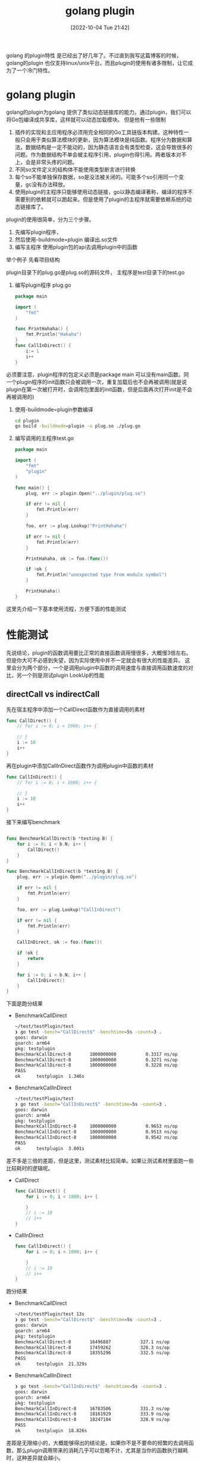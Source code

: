 :PROPERTIES:
:ID:       588316C3-B3D5-4D88-8A92-54F253DC8E31
:TYPE:     sub
:END:
#+startup: latexpreview
#+OPTIONS: author:nil ^:{}
#+HUGO_BASE_DIR: ~/Documents/MyBlogSite
#+HUGO_SECTION: /posts/2022/10
#+HUGO_CUSTOM_FRONT_MATTER: :toc true :math true
#+HUGO_AUTO_SET_LASTMOD: t
#+HUGO_PAIRED_SHORTCODES: admonition
#+HUGO_DRAFT: false
#+DATE: [2022-10-04 Tue 21:42]
#+TITLE: golang plugin
#+HUGO_TAGS: golang
#+HUGO_CATEGORIES: golang
#+DESCRIPTION: golang plugin 详解
#+begin_export html
<!--more-->
#+end_export

golang 的plugin特性 是已经出了好几年了。不过直到我写这篇博客的时候，golang的plugin 也仅支持linux/unix平台。而且plugin的使用有诸多限制，让它成为了一个冷门特性。

* main topic links :noexport: 
[[id:3B739207-8581-4E71-BB27-CA862E536E32][golang]]

* golang plugin
golang的plugin为golang 提供了类似动态链接库的能力。通过plugin，我们可以将Go包编译成共享库，这样就可以动态加载模块。
但是他有一些限制
1. 插件的实现和主应用程序必须用完全相同的Go工具链版本构建。这种特性一般只会用于类似算法模块的更新，因为算法模块是纯函数。程序分为数据和算法，数据结构是一定不能动的，因为静态语言会有类型检查，这会导致很多的问题。作为数据结构不单会被主程序引用，plugin也得引用。两者版本对不上，会是非常头疼的问题。
2. 不同so文件定义的结构体不能使用类型断言进行转换
3. 每个so不能单独保存数据，so是没法被关闭的。可能多个so引用同一个变量，gc没有办法释放。
4. 使用plugin的主程序只能够使用动态链接，go以静态编译著称，编译的程序不需要别的依赖就可以跑起来。但是使用了plugin的主程序就需要依赖系统的动态链接库了。

plugin的使用很简单，分为三个步骤。
1. 先编写plugin程序，
2. 然后使用-buildmode=plugin 编译出.so文件
3. 编写主程序 使用plugin包的api去调用plugin中的函数
举个例子
先看项目结构
#+DOWNLOADED: screenshot @ 2022-07-05 19:29:34
[[file:golang_plugin/2022-07-05_19-29-34_screenshot.png]]

plugin目录下的plug.go是plug.so的源码文件， 主程序是test目录下的test.go
1. 编写plugin程序 plug.go
   #+begin_src go
     package main

     import (
         "fmt"
     )

     func PrintHahaha() {
         fmt.Println("Hahaha")
     }
     func CallInDirect() {
         i:= 1
         i++
     }
   #+end_src
#+attr_shortcode: :type note :title note :open true
#+begin_admonition
必须要注意，plugin程序的包定义必须是package main 可以没有main函数。同一个plugin程序的init函数只会被调用一次，重复加载后也不会再被调用(就是说 plugin在第一次被打开时，会调用包里面的init函数，但是后面再次打开init是不会再被调用的)
#+end_admonition
2. 使用-buildmode=plugin参数编译
   #+begin_src sh
     cd plugin
     go build -buildmode=plugin -o plug.so ./plug.go
   #+end_src
3. 编写调用的主程序test.go
   #+begin_src go
     package main

     import (
         "fmt"
         "plugin"
     )

     func main() {
         plug, err := plugin.Open("../plugin/plug.so")

         if err != nil {
             fmt.Println(err)
         }

         foo, err := plug.Lookup("PrintHahaha")

         if err != nil {
             fmt.Println(err)
         }

         PrintHahaha, ok := foo.(func())

         if !ok {
             fmt.Println("unexpected type from module symbol")
         }

         PrintHahaha()
     }
   #+end_src
这里先介绍一下基本使用流程，方便下面的性能测试

* 性能测试
先说结论，plugin的函数调用要比正常的直接函数调用慢很多，大概慢3倍左右。但是你大可不必感到失望，因为实际使用中并不一定就会有很大的性能差异。
这里会分为两个部分，一个是调用plugin中函数的调用速度与直接调用函数速度的对比，另一个则是测试plugin LookUp的性能
** directCall vs indirectCall
先在宿主程序中添加一个CallDirect函数作为直接调用的素材
#+begin_src go
  func CallDirect() {
      // for i := 0; i < 1000; i++ {

      // }
      i := 10
      i++
  }
#+end_src

再在plugin中添加CallInDirect函数作为调用plugin中函数的素材
#+begin_src go
  func CallInDirect() {
      // for i := 0; i < 1000; i++ {

      // }
      i := 10
      i++
  }
#+end_src

接下来编写benchmark
#+begin_src go
  
  func BenchmarkCallDirect(b *testing.B) {
      for i := 0; i < b.N; i++ {
          CallDirect()
      }
  }

  func BenchmarkCallInDirect(b *testing.B) {
      plug, err := plugin.Open("../plugin/plug.so")

      if err != nil {
          fmt.Println(err)
      }

      foo, err := plug.Lookup("CallInDirect")

      if err != nil {
          fmt.Println(err)
      }

      CallInDirect, ok := foo.(func())

      if !ok {
          return
      }

      for i := 0; i < b.N; i++ {
          CallInDirect()
      }
  }
#+end_src

下面是跑分结果
+ BenchmarkCallDirect
  #+begin_src sh
    ~/test/testPlugin/test
    ❯ go test -bench="CallDirect$" -benchtime=5s -count=3 .
    goos: darwin
    goarch: arm64
    pkg: testplugin
    BenchmarkCallDirect-8   	1000000000	         0.3317 ns/op
    BenchmarkCallDirect-8   	1000000000	         0.3271 ns/op
    BenchmarkCallDirect-8   	1000000000	         0.3228 ns/op
    PASS
    ok  	testplugin	1.346s
  #+end_src
+ BenchmarkCallInDirect
  #+begin_src sh
    ~/test/testPlugin/test
    ❯ go test -bench="CallInDirect$" -benchtime=5s -count=3 .
    goos: darwin
    goarch: arm64
    pkg: testplugin
    BenchmarkCallInDirect-8   	1000000000	         0.9653 ns/op
    BenchmarkCallInDirect-8   	1000000000	         0.9513 ns/op
    BenchmarkCallInDirect-8   	1000000000	         0.9542 ns/op
    PASS
    ok  	testplugin	3.801s
  #+end_src

差不多是三倍的差距，但是这里，测试素材比较简单。如果让测试素材里面跑一些比较耗时的逻辑呢。
+ CallDirect
  #+begin_src go
    func CallDirect() {
        for i := 0; i < 1000; i++ {

        }
        // i := 10
        // i++
    }
  #+end_src
+ CallInDirect
  #+begin_src go
    func CallInDirect() {
        for i := 0; i < 1000; i++ {

        }
        // i := 10
        // i++
    }
  #+end_src

跑分结果
+ BenchmarkCallDirect
  #+begin_src sh
    ~/test/testPlugin/test 13s
    ❯ go test -bench="CallDirect$" -benchtime=5s -count=3 .
    goos: darwin
    goarch: arm64
    pkg: testplugin
    BenchmarkCallDirect-8   	16496887	       327.1 ns/op
    BenchmarkCallDirect-8   	17459262	       328.3 ns/op
    BenchmarkCallDirect-8   	18355296	       332.5 ns/op
    PASS
    ok  	testplugin	21.329s
  #+end_src
+ BenchmarkCallInDirect
  #+begin_src sh
    ❯ go test -bench="CallInDirect$" -benchtime=5s -count=3 .
    goos: darwin
    goarch: arm64
    pkg: testplugin
    BenchmarkCallInDirect-8   	16783506	       331.3 ns/op
    BenchmarkCallInDirect-8   	18161929	       333.9 ns/op
    BenchmarkCallInDirect-8   	18247104	       328.9 ns/op
    PASS
    ok  	testplugin	18.826s
  #+end_src

#+attr_shortcode: :type note :title summary :open true
#+begin_admonition
差距是无限缩小的，大概能够得出的结论是。如果你不是不要命的频繁的去调用函数，那么plugin调用带来的消耗几乎可以忽略不计，尤其是当你的函数执行越耗时，这种差异就会越小。
#+end_admonition
** LookUp的性能
跑分代码
#+begin_src go
  func BenchmarkLookUp(b *testing.B) {
      plug, err := plugin.Open("../plugin/plug.so")

      if err != nil {
          fmt.Println(err)
      }

      for i := 0; i < b.N; i++ {
          plug.Lookup("CallInDirect")
      }
  }
#+end_src
跑分结果
#+begin_src sh
  ~/test/testPlugin/test 20s
  ❯ go test -bench="LookUp$" -benchtime=5s -count=3 .
  goos: darwin
  goarch: arm64
  pkg: testplugin
  BenchmarkLookUp-8   	1000000000	         4.785 ns/op
  BenchmarkLookUp-8   	1000000000	         4.791 ns/op
  BenchmarkLookUp-8   	1000000000	         4.787 ns/op
  PASS
  ok  	testplugin	16.576s

#+end_src
性能也还不错哦

* 结论
正常使用过程中你并不需要特别关心plugin所带来的消耗，因为相比函数内部逻辑带来的消耗，plugin 所带来的消耗实在是太小了。在了解plugin特性的时候，我还了解到golang 有一个 [[https://github.com/hashicorp/go-plugin][go-plugin]] 的包，使用grpc来实现组件的拔插，截止到现在已经有3.7k的收藏。所以性能并不由调用函数的速度决定，性能取决于函数内部的逻辑是如何实现的。
